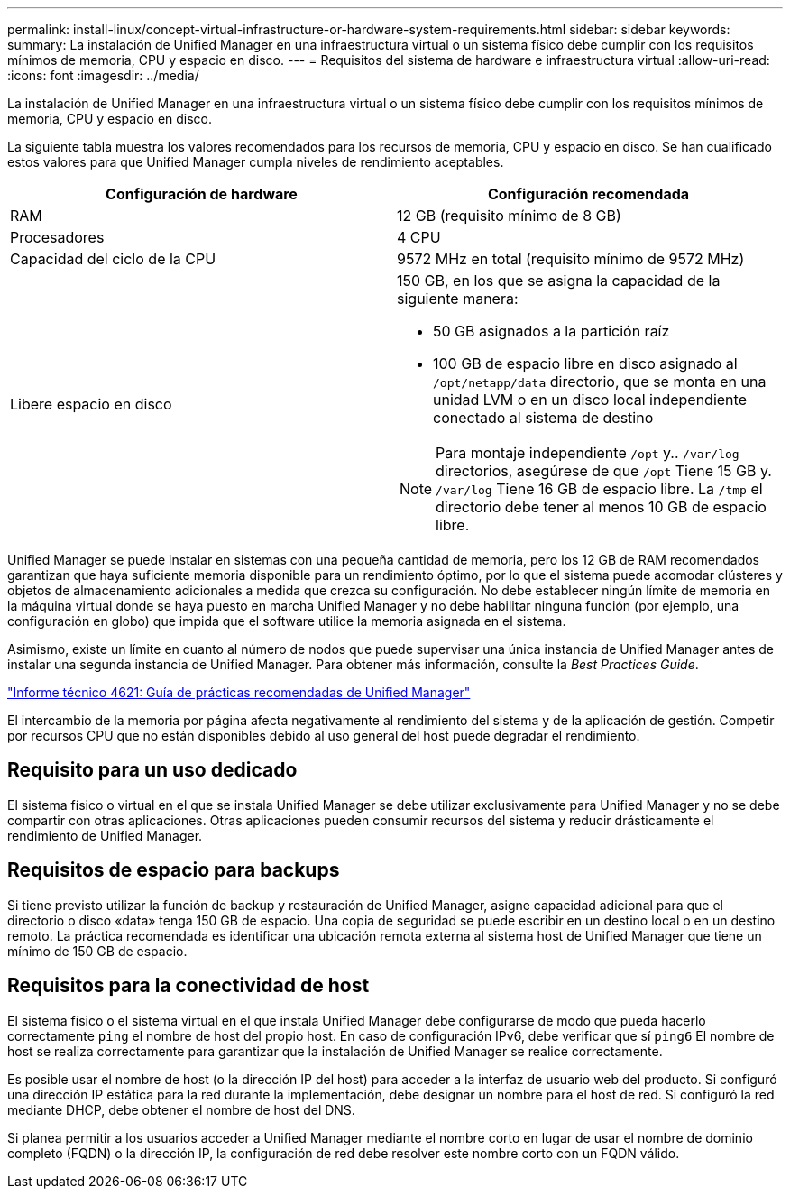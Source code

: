 ---
permalink: install-linux/concept-virtual-infrastructure-or-hardware-system-requirements.html 
sidebar: sidebar 
keywords:  
summary: La instalación de Unified Manager en una infraestructura virtual o un sistema físico debe cumplir con los requisitos mínimos de memoria, CPU y espacio en disco. 
---
= Requisitos del sistema de hardware e infraestructura virtual
:allow-uri-read: 
:icons: font
:imagesdir: ../media/


[role="lead"]
La instalación de Unified Manager en una infraestructura virtual o un sistema físico debe cumplir con los requisitos mínimos de memoria, CPU y espacio en disco.

La siguiente tabla muestra los valores recomendados para los recursos de memoria, CPU y espacio en disco. Se han cualificado estos valores para que Unified Manager cumpla niveles de rendimiento aceptables.

[cols="2*"]
|===
| Configuración de hardware | Configuración recomendada 


 a| 
RAM
 a| 
12 GB (requisito mínimo de 8 GB)



 a| 
Procesadores
 a| 
4 CPU



 a| 
Capacidad del ciclo de la CPU
 a| 
9572 MHz en total (requisito mínimo de 9572 MHz)



 a| 
Libere espacio en disco
 a| 
150 GB, en los que se asigna la capacidad de la siguiente manera:

* 50 GB asignados a la partición raíz
* 100 GB de espacio libre en disco asignado al `/opt/netapp/data` directorio, que se monta en una unidad LVM o en un disco local independiente conectado al sistema de destino


[NOTE]
====
Para montaje independiente `/opt` y.. `/var/log` directorios, asegúrese de que `/opt` Tiene 15 GB y. `/var/log` Tiene 16 GB de espacio libre. La `/tmp` el directorio debe tener al menos 10 GB de espacio libre.

====
|===
Unified Manager se puede instalar en sistemas con una pequeña cantidad de memoria, pero los 12 GB de RAM recomendados garantizan que haya suficiente memoria disponible para un rendimiento óptimo, por lo que el sistema puede acomodar clústeres y objetos de almacenamiento adicionales a medida que crezca su configuración. No debe establecer ningún límite de memoria en la máquina virtual donde se haya puesto en marcha Unified Manager y no debe habilitar ninguna función (por ejemplo, una configuración en globo) que impida que el software utilice la memoria asignada en el sistema.

Asimismo, existe un límite en cuanto al número de nodos que puede supervisar una única instancia de Unified Manager antes de instalar una segunda instancia de Unified Manager. Para obtener más información, consulte la _Best Practices Guide_.

https://www.netapp.com/pdf.html?item=/media/13504-tr4621pdf.pdf["Informe técnico 4621: Guía de prácticas recomendadas de Unified Manager"^]

El intercambio de la memoria por página afecta negativamente al rendimiento del sistema y de la aplicación de gestión. Competir por recursos CPU que no están disponibles debido al uso general del host puede degradar el rendimiento.



== Requisito para un uso dedicado

El sistema físico o virtual en el que se instala Unified Manager se debe utilizar exclusivamente para Unified Manager y no se debe compartir con otras aplicaciones. Otras aplicaciones pueden consumir recursos del sistema y reducir drásticamente el rendimiento de Unified Manager.



== Requisitos de espacio para backups

Si tiene previsto utilizar la función de backup y restauración de Unified Manager, asigne capacidad adicional para que el directorio o disco «data» tenga 150 GB de espacio. Una copia de seguridad se puede escribir en un destino local o en un destino remoto. La práctica recomendada es identificar una ubicación remota externa al sistema host de Unified Manager que tiene un mínimo de 150 GB de espacio.



== Requisitos para la conectividad de host

El sistema físico o el sistema virtual en el que instala Unified Manager debe configurarse de modo que pueda hacerlo correctamente `ping` el nombre de host del propio host. En caso de configuración IPv6, debe verificar que sí `ping6` El nombre de host se realiza correctamente para garantizar que la instalación de Unified Manager se realice correctamente.

Es posible usar el nombre de host (o la dirección IP del host) para acceder a la interfaz de usuario web del producto. Si configuró una dirección IP estática para la red durante la implementación, debe designar un nombre para el host de red. Si configuró la red mediante DHCP, debe obtener el nombre de host del DNS.

Si planea permitir a los usuarios acceder a Unified Manager mediante el nombre corto en lugar de usar el nombre de dominio completo (FQDN) o la dirección IP, la configuración de red debe resolver este nombre corto con un FQDN válido.
